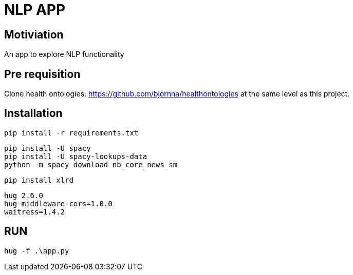 = NLP APP 

== Motiviation 
An app to explore NLP functionality 

== Pre requisition 

Clone health ontologies: https://github.com/bjornna/healthontologies at the same level as this project. 


== Installation 


[source]
----
pip install -r requirements.txt
----

----
pip install -U spacy
pip install -U spacy-lookups-data
python -m spacy download nb_core_news_sm
----

----
pip install xlrd
----


[source]
----
hug 2.6.0
hug-middleware-cors=1.0.0
waitress=1.4.2
----


== RUN 

[source]
----
hug -f .\app.py
----
